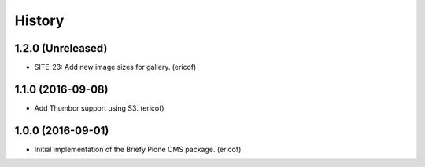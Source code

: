 =======
History
=======

1.2.0 (Unreleased)
------------------

* SITE-23: Add new image sizes for gallery. (ericof)

1.1.0 (2016-09-08)
------------------

* Add Thumbor support using S3. (ericof)


1.0.0 (2016-09-01)
------------------

* Initial implementation of the Briefy Plone CMS package. (ericof)
